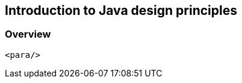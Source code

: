[[java_design_principles_overview]]
== Introduction to Java design principles
[[java_design_principles_overview_defintion]]
=== Overview
		<para/>

